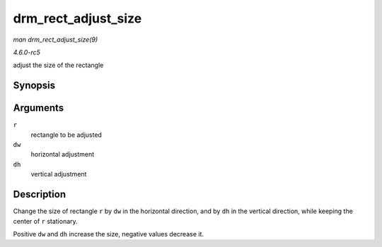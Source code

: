 .. -*- coding: utf-8; mode: rst -*-

.. _API-drm-rect-adjust-size:

====================
drm_rect_adjust_size
====================

*man drm_rect_adjust_size(9)*

*4.6.0-rc5*

adjust the size of the rectangle


Synopsis
========

.. c:function:: void drm_rect_adjust_size( struct drm_rect * r, int dw, int dh )

Arguments
=========

``r``
    rectangle to be adjusted

``dw``
    horizontal adjustment

``dh``
    vertical adjustment


Description
===========

Change the size of rectangle ``r`` by ``dw`` in the horizontal
direction, and by ``dh`` in the vertical direction, while keeping the
center of ``r`` stationary.

Positive ``dw`` and ``dh`` increase the size, negative values decrease
it.


.. ------------------------------------------------------------------------------
.. This file was automatically converted from DocBook-XML with the dbxml
.. library (https://github.com/return42/sphkerneldoc). The origin XML comes
.. from the linux kernel, refer to:
..
.. * https://github.com/torvalds/linux/tree/master/Documentation/DocBook
.. ------------------------------------------------------------------------------
